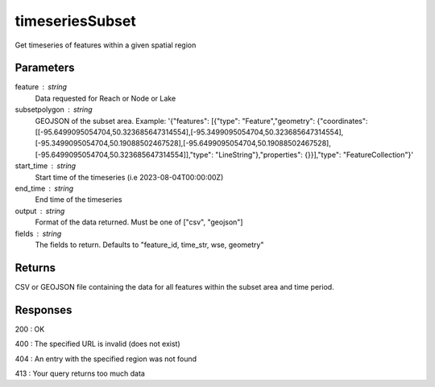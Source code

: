 =================
timeseriesSubset
=================

Get timeseries of features within a given spatial region


Parameters
----------

feature : string
    Data requested for Reach or Node or Lake

subsetpolygon : string  
    GEOJSON of the subset area. 
    Example: '{"features": [{"type": "Feature","geometry": {"coordinates": [[-95.6499095054704,50.323685647314554],[-95.3499095054704,50.323685647314554],[-95.3499095054704,50.19088502467528],[-95.6499095054704,50.19088502467528],[-95.6499095054704,50.323685647314554]],"type": "LineString"},"properties": {}}],"type": "FeatureCollection"}'

start_time : string  
    Start time of the timeseries  (i.e 2023-08-04T00:00:00Z)

end_time : string
    End time of the timeseries

output : string
    Format of the data returned. Must be one of ["csv", "geojson"]

fields : string
    The fields to return. Defaults to "feature_id, time_str, wse, geometry"



Returns
-------

CSV or GEOJSON file containing the data for all features within the subset area and time period.


Responses
---------

200 : OK

400 : The specified URL is invalid (does not exist)

404 : An entry with the specified region was not found

413 : Your query returns too much data